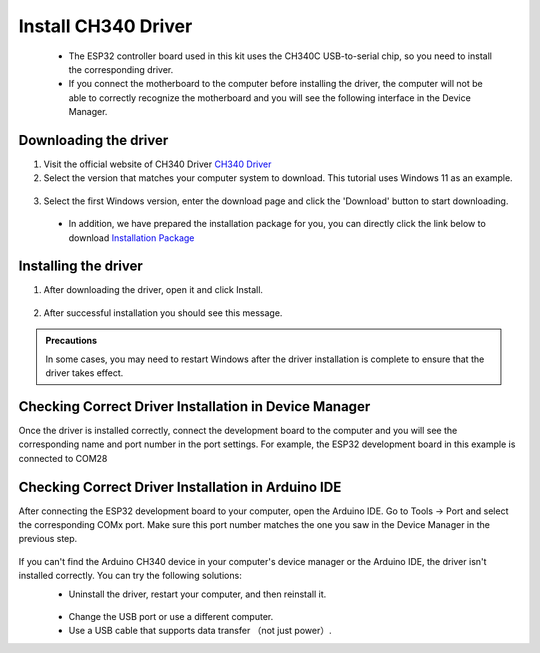Install CH340 Driver
===========================
 - The ESP32 controller board used in this kit uses the CH340C USB-to-serial chip, so you need to install the corresponding driver. 

 - If you connect the motherboard to the computer before installing the driver, the computer will not be able to correctly recognize the motherboard and you will see the following interface in the Device Manager.

 .. image:: _static/12.CH340.png

Downloading the driver
----------------------

1. Visit the official website of CH340 Driver `CH340 Driver <https://www.wch.cn/products/ch340.html>`_

2. Select the version that matches your computer system to download. This tutorial uses Windows 11 as an example.

  .. image:: _static/10.CH340.png

3. Select the first Windows version, enter the download page and click the 'Download' button to start downloading.

  .. image:: _static/11.CH340.png

 - In addition, we have prepared the installation package for you, you can directly click the link below to download `Installation Package <https://www.dropbox.com/scl/fi/j6oue7pij59qyy9cwqclh/CH34x_Install_Windows_v3_4.zip?rlkey=xttzwik1qp56naxw8v7ostmkq&e=1&st=kcy0xjl1&dl=0>`_



Installing the driver
----------------------
1. After downloading the driver, open it and click Install.
  
  .. image:: _static/13.CH340.png


2. After successful installation you should see this message.

  .. image:: _static/14.CH340.png
    

.. admonition:: Precautions

  In some cases, you may need to restart Windows after the driver installation is complete to ensure that the driver takes effect.


Checking Correct Driver Installation in Device Manager
-------------------------------------------------------

Once the driver is installed correctly, connect the development board to the computer and you will see the corresponding name and port number in the port settings. For example, the ESP32 development board in this example is connected to COM28


  .. image:: _static/15.CH340.png


Checking Correct Driver Installation in Arduino IDE
-------------------------------------------------------

After connecting the ESP32 development board to your computer, open the Arduino IDE. Go to Tools -> Port and select the corresponding COMx port. 
Make sure this port number matches the one you saw in the Device Manager in the previous step.

 .. image:: _static/16.CH340.png



.. admonition:: Precautions

If you can't find the Arduino CH340 device in your computer's device manager or the Arduino IDE, the driver isn't installed correctly. You can try the following solutions:
 - Uninstall the driver, restart your computer, and then reinstall it.

  .. image:: _static/16.CH340.png

 - Change the USB port or use a different computer.
 - Use a USB cable that supports data transfer （not just power）.
